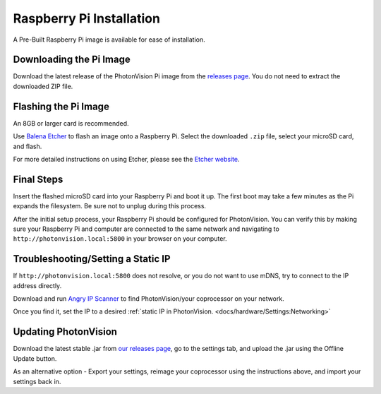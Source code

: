 Raspberry Pi Installation
=========================
A Pre-Built Raspberry Pi image is available for ease of installation.

Downloading the Pi Image
------------------------
Download the latest release of the PhotonVision Pi image from the `releases page <https://github.com/PhotonVision/photonvision/releases>`_. You do not need to extract the downloaded ZIP file.

Flashing the Pi Image
---------------------
An 8GB or larger card is recommended.

Use `Balena Etcher <https://www.balena.io/etcher/>`_ to flash an image onto a Raspberry Pi. Select the downloaded ``.zip`` file, select your microSD card, and flash.

For more detailed instructions on using Etcher, please see the `Etcher website <https://www.balena.io/etcher/>`_.

Final Steps
-----------
Insert the flashed microSD card into your Raspberry Pi and boot it up. The first boot may take a few minutes as the Pi expands the filesystem. Be sure not to unplug during this process.

After the initial setup process, your Raspberry Pi should be configured for PhotonVision. You can verify this by making sure your Raspberry Pi and computer are connected to the same network and navigating to ``http://photonvision.local:5800`` in your browser on your computer.

Troubleshooting/Setting a Static IP
-----------------------------------
If ``http://photonvision.local:5800`` does not resolve, or you do not want to use mDNS, try to connect to the IP address directly.

Download and run `Angry IP Scanner <https://angryip.org/download/#windows>`_ to find PhotonVision/your coprocessor on your network.

Once you find it, set the IP to a desired :ref:`static IP in PhotonVision. <docs/hardware/Settings:Networking>`

Updating PhotonVision
---------------------

Download the latest stable .jar from `our releases page <https://github.com/PhotonVision/photonvision/releases>`_, go to the settings tab, and upload the .jar using the Offline Update button.

As an alternative option - Export your settings, reimage your coprocessor using the instructions above, and import your settings back in.
